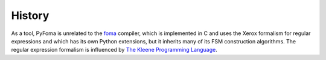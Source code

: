 History
=======

As a tool, PyFoma is unrelated to the `foma <https://fomafst.github.io>`_ compiler, which is implemented in C and uses the Xerox formalism for regular expressions and which has its own Python extensions, but it inherits many of its FSM construction algorithms. The regular expression formalism is influenced by `The Kleene Programming Language <http://www.kleene-lang.org/>`_.
